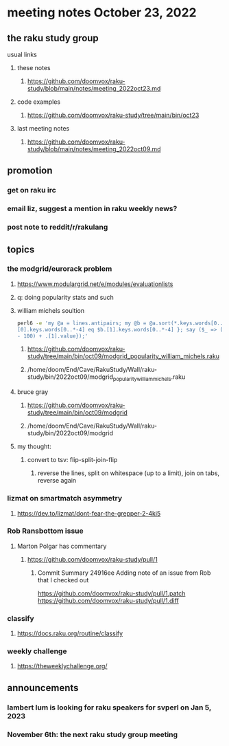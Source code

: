 * meeting notes October 23, 2022
** the raku study group
**** usual links
***** these notes
****** https://github.com/doomvox/raku-study/blob/main/notes/meeting_2022oct23.md
***** code examples
****** https://github.com/doomvox/raku-study/tree/main/bin/oct23
***** last meeting notes
****** https://github.com/doomvox/raku-study/blob/main/notes/meeting_2022oct09.md

** promotion
*** get on raku irc
*** email liz, suggest a mention in raku weekly news?
*** post note to reddit/r/rakulang

** topics

*** the modgrid/eurorack problem 
**** https://www.modulargrid.net/e/modules/evaluationlists
**** q: doing popularity stats and such
**** william michels soultion
#+BEGIN_SRC sh
perl6 -e 'my @a = lines.antipairs; my @b = @a.sort(*.keys.words[0..*-3]).rotor(2 => -1); my @c; do for @b -> $b { @c.push($b) if $b.
[0].keys.words[0..*-4] eq $b.[1].keys.words[0..*-4] }; say ($_ => (.[0].value - 100) + .[1].value).antipairs for @c.sort( { (.[0].value
- 100) + .[1].value});'
#+END_SRC

***** https://github.com/doomvox/raku-study/tree/main/bin/oct09/modgrid_popularity_william_michels.raku
***** /home/doom/End/Cave/RakuStudy/Wall/raku-study/bin/2022oct09/modgrid_popularity_william_michels.raku

**** bruce gray 
***** https://github.com/doomvox/raku-study/tree/main/bin/oct09/modgrid
***** /home/doom/End/Cave/RakuStudy/Wall/raku-study/bin/2022oct09/modgrid

**** my thought:
***** convert to tsv: flip-split-join-flip
****** reverse the lines, split on whitespace (up to a limit), join on tabs, reverse again

*** lizmat on smartmatch asymmetry 
**** https://dev.to/lizmat/dont-fear-the-grepper-2-4ki5


*** Rob Ransbottom issue
**** Marton Polgar has commentary

*****   https://github.com/doomvox/raku-study/pull/1
****** Commit Summary 24916ee Adding note of an issue from Rob that I checked out

    https://github.com/doomvox/raku-study/pull/1.patch
    https://github.com/doomvox/raku-study/pull/1.diff



*** classify
**** https://docs.raku.org/routine/classify

*** weekly challenge
**** https://theweeklychallenge.org/




** announcements 
*** lambert lum is looking for raku speakers for svperl on Jan 5, 2023

*** November 6th: the next raku study group meeting

